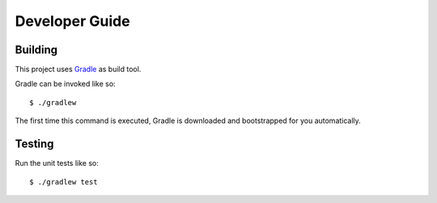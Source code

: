 ===============
Developer Guide
===============

Building
========

This project uses Gradle_ as build tool.

Gradle can be invoked like so::

    $ ./gradlew

The first time this command is executed, Gradle is downloaded and bootstrapped
for you automatically.

Testing
=======

Run the unit tests like so::

    $ ./gradlew test

.. _Gradle: https://gradle.org/

